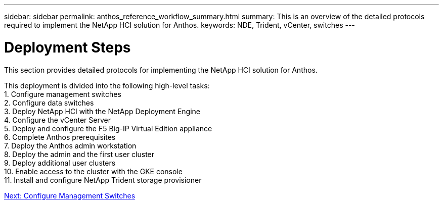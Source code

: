 ---
sidebar: sidebar
permalink: anthos_reference_workflow_summary.html
summary: This is an overview of the detailed protocols required to implement the NetApp HCI solution for Anthos.
keywords: NDE, Trident, vCenter, switches
---

= Deployment Steps

:hardbreaks:
:nofooter:
:icons: font
:linkattrs:
:imagesdir: ./media/

This section provides detailed protocols for implementing the NetApp HCI solution for Anthos.

This deployment is divided into the following high-level tasks:
1. Configure management switches
2. Configure data switches
3. Deploy NetApp HCI with the NetApp Deployment Engine
4. Configure the vCenter Server
5. Deploy and configure the F5 Big-IP Virtual Edition appliance
6. Complete Anthos prerequisites
7. Deploy the Anthos admin workstation
8. Deploy the admin and the first user cluster
9. Deploy additional user clusters
10. Enable access to the cluster with the GKE console
11. Install and configure NetApp Trident storage provisioner

link:anthos_task_configure_management_switches.html[Next: Configure Management Switches]
